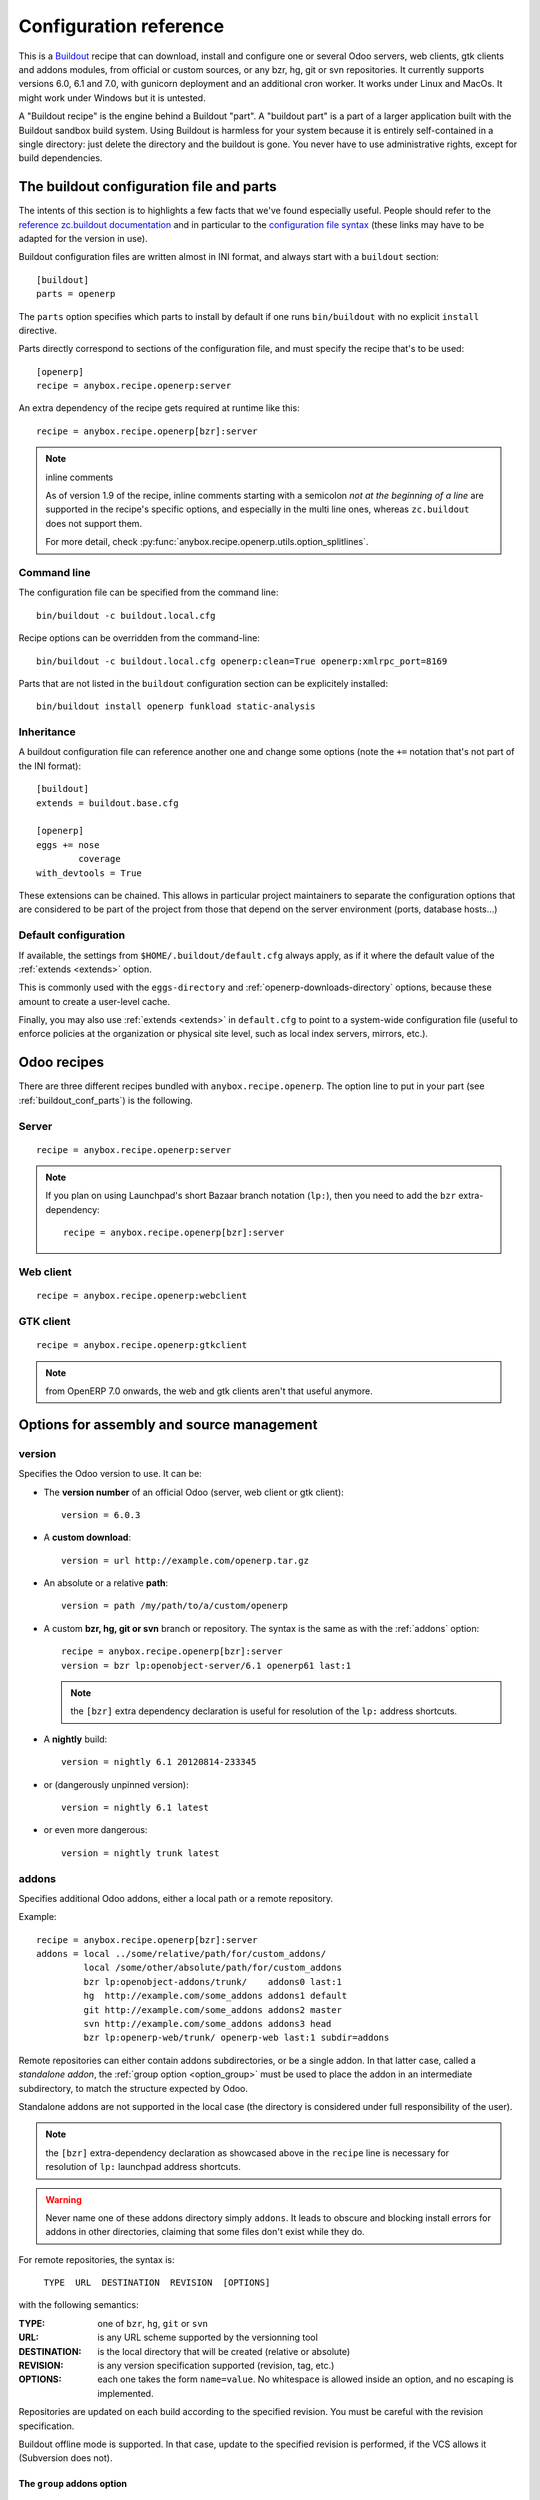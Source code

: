 Configuration reference
=======================

This is a `Buildout <https://github.com/buildout/buildout>`_ recipe that can
download, install and configure one or several Odoo servers, web clients,
gtk clients and addons modules, from official or custom sources, or any bzr,
hg, git or svn repositories.  It currently supports versions 6.0, 6.1 and 7.0,
with gunicorn deployment and an additional cron worker. It works under Linux
and MacOs. It might work under Windows but it is untested.

A "Buildout recipe" is the engine behind a Buildout "part". A "buildout part"
is a part of a larger application built with the Buildout sandbox build system.
Using Buildout is harmless for your system because it is entirely
self-contained in a single directory: just delete the directory and the
buildout is gone. You never have to use administrative rights, except for
build dependencies.

.. _buildout_conf_parts:

The buildout configuration file and parts
~~~~~~~~~~~~~~~~~~~~~~~~~~~~~~~~~~~~~~~~~
The intents of this section is to highlights a few facts that we've
found especially useful. People should refer to the
`reference zc.buildout documentation
<https://pypi.python.org/pypi/zc.buildout/2.2.1>`_
and in particular to the `configuration file syntax
<https://pypi.python.org/pypi/zc.buildout/2.2.1#configuration-file-syntax>`_
(these links may have to be adapted for the version in use).

Buildout configuration files are written almost in INI format, and
always start with a ``buildout`` section::

  [buildout]
  parts = openerp

The ``parts`` option specifies which parts to install by default if
one runs ``bin/buildout`` with no explicit ``install`` directive.

Parts directly correspond to sections of the configuration file, and
must specify the recipe that's to be used::

  [openerp]
  recipe = anybox.recipe.openerp:server

An extra dependency of the recipe gets required at runtime like this::

  recipe = anybox.recipe.openerp[bzr]:server

.. note:: inline comments

          As of version 1.9 of the recipe, inline comments starting
          with a semicolon *not at the beginning of a line* are
          supported in the recipe's specific options, and especially
          in the multi line ones, whereas ``zc.buildout`` does not
          support them.

          For more detail, check
          :py:func:`anybox.recipe.openerp.utils.option_splitlines`.

Command line
------------
The configuration file can be specified from the command line::

  bin/buildout -c buildout.local.cfg

Recipe options can be overridden from the command-line::

  bin/buildout -c buildout.local.cfg openerp:clean=True openerp:xmlrpc_port=8169

Parts that are not listed in the ``buildout`` configuration section
can be explicitely installed::

  bin/buildout install openerp funkload static-analysis

.. _extends:

Inheritance
-----------

A buildout configuration file can reference another one and change
some options (note the ``+=`` notation that's not part of the INI format)::

  [buildout]
  extends = buildout.base.cfg

  [openerp]
  eggs += nose
          coverage
  with_devtools = True

These extensions can be chained. This allows in particular project maintainers
to separate the configuration options that are considered to be part
of the project from those that depend on the server environment
(ports, database hosts…)

Default configuration
---------------------

If available, the settings from ``$HOME/.buildout/default.cfg`` always
apply, as if it where the default value of the :ref:`extends <extends>` option.

This is commonly used with the ``eggs-directory`` and
:ref:`openerp-downloads-directory` options, because these amount to create a
user-level cache.

Finally, you may also use :ref:`extends <extends>` in ``default.cfg`` to point
to a system-wide configuration file (useful to enforce
policies at the organization or physical site level, such as local
index servers, mirrors, etc.).


Odoo recipes
~~~~~~~~~~~~

There are three different recipes bundled with
``anybox.recipe.openerp``. The option line to put in your part (see
:ref:`buildout_conf_parts`) is the following.

Server
------
::

    recipe = anybox.recipe.openerp:server

.. note:: If you plan on using Launchpad's short Bazaar branch notation
          (``lp:``), then you need to add the ``bzr`` extra-dependency::

            recipe = anybox.recipe.openerp[bzr]:server

Web client
----------
::

    recipe = anybox.recipe.openerp:webclient

GTK client
----------
::

    recipe = anybox.recipe.openerp:gtkclient

.. note:: from OpenERP 7.0 onwards, the web and gtk clients aren't
          that useful anymore.

Options for assembly and source management
~~~~~~~~~~~~~~~~~~~~~~~~~~~~~~~~~~~~~~~~~~

.. _version:

version
-------

Specifies the Odoo version to use. It can be:

* The **version number** of an official Odoo (server, web client or gtk client)::

    version = 6.0.3

* A **custom download**::

    version = url http://example.com/openerp.tar.gz

* An absolute or a relative **path**::

    version = path /my/path/to/a/custom/openerp

* A custom **bzr, hg, git or svn** branch or repository. The syntax is the same
  as with the :ref:`addons` option::

    recipe = anybox.recipe.openerp[bzr]:server
    version = bzr lp:openobject-server/6.1 openerp61 last:1

  .. note:: the ``[bzr]`` extra dependency declaration is useful for
            resolution of the ``lp:`` address shortcuts.

* A **nightly** build::

    version = nightly 6.1 20120814-233345

* or (dangerously unpinned version)::

    version = nightly 6.1 latest

*  or even more dangerous::

     version = nightly trunk latest

.. _addons:

addons
------

Specifies additional Odoo addons, either a local path or a remote
repository.

Example::

  recipe = anybox.recipe.openerp[bzr]:server
  addons = local ../some/relative/path/for/custom_addons/
           local /some/other/absolute/path/for/custom_addons
           bzr lp:openobject-addons/trunk/    addons0 last:1
           hg  http://example.com/some_addons addons1 default
           git http://example.com/some_addons addons2 master
           svn http://example.com/some_addons addons3 head
           bzr lp:openerp-web/trunk/ openerp-web last:1 subdir=addons

Remote repositories can either contain addons subdirectories, or
be a single addon. In that latter case, called a *standalone
addon*, the :ref:`group option <option_group>` must be used to place
the addon in an intermediate subdirectory, to match the structure expected by
Odoo.

Standalone addons are not supported in the local case (the
directory is considered under full responsibility of the user).


.. note:: the ``[bzr]`` extra-dependency declaration as showcased
          above in the ``recipe`` line is necessary for
          resolution of ``lp:`` launchpad address shortcuts.

.. warning::

   Never name one of these addons directory simply ``addons``. It
   leads to obscure and blocking install errors for addons in other
   directories, claiming that some files don't exist while they do.

For remote repositories, the syntax is:

    ``TYPE  URL  DESTINATION  REVISION  [OPTIONS]``

with the following semantics:

:TYPE: one of ``bzr``, ``hg``, ``git`` or ``svn``
:URL: is any URL scheme supported by the versionning tool
:DESTINATION: is the local directory that will be created (relative or absolute)
:REVISION: is any version specification supported (revision, tag, etc.)
:OPTIONS: each one takes the form ``name=value``. No whitespace is
          allowed inside an option, and no escaping is
          implemented.

Repositories are updated on each build according to the specified
revision. You must be careful with the revision specification.

Buildout offline mode is supported. In that case, update to the
specified revision is performed, if the VCS allows it (Subversion does
not).

.. _option_group:

The ``group`` addons option
```````````````````````````
.. note:: new in version 1.9.0

The purpose of this option is to accomodate *standalone
addons*. Indeed, Odoo expects its configuration to refer to
directory that contain addons, but some people might prefer to version
their addons in separate VCS repositories.

The ``group`` option allows to specify an intermediate directory into
which the standalone addon should actually be set::

   git http://example.com/some_addons some/target_dir group=some_group

The addon will end up in ``some/some_group/target_dir`` and
``some/some_group`` will be the directory registered to Odoo

Even if you have only standalone addon to register, you must do it
with the ``group`` option.

.. warning:: up to 1.8 versions, the recipe used to
             create an intermediate directory silently for standalone
             addons, this is not supported any more


The ``subdir`` addons option
````````````````````````````

The ``subdir`` option, if used, makes the recipe use the given
subdirectory of the repository as the addons directory.
A very common example is the line for standard web addons from bzr::

   bzr lp:openerp-web/7.0 openerp-web last:1 subdir=addons

The ``bzr-init`` addons option
``````````````````````````````
**'bzr-init'** defines the way the bzr branch
is initialized for addons or server declared with a bzr
repository path.

.. note:: new in version 1.7.0

Possible values:

:branch (default):  Working copy initialized with the command
                    ``bzr branch url ...``

:stacked-branch:  Working copy initialized with the command
                  ``bzr branch --stacked url ...``
:lightweight-checkout: Working copy initialized with the command
                       ``bzr checkout --lightweight url ...``

.. _git_depth:

The ``depth`` Git option
````````````````````````
.. note:: new in vertion 1.9.0


**depth** is a per-repository configurable option to create and
maintain Git shallow clones. It allows to specify the maximum history
one wishes to keep in the local repository, hence minimizing the disk
space needed and initial cloning time.

Example::

  version = git http://github.com/odoo/odoo.git odoo 8.0 depth=1

You may also use this option to override the global ``git-depth``
option, and in particular cancel it by specifying ``None``::

  version = git http://github.com/odoo/odoo.git odoo 8.0 depth=None

Currently, adding this option to an existing repository does not
reduce the disk footprint immediately.

.. warning:: the ``depth`` option is abrasive, and should be avoided
             on developper setups: you may lose unpushed commits.
             It is, however, a good fit for automated build or
             deployment systems on which the history does not usually
             matter.

.. _git_sha_branch:

Git SHA pinning and the ``branch`` option
`````````````````````````````````````````

The ``branch`` option is used to specify a branch *indication* to help
retrieving remote commits that can't be fetched directly.

In Git, a commit can never be fetched by its SHA, but the recipe
supports is nevertheless, so that version pinning can be achieved
without enough authority to add tags in remote.

To do so, the recipe must perform first a broader fetch, then hope the
wished commit has become available locally. The ``branch`` option
narrows said fetch for better efficiency and reliability.

Because of the potential problems mentioned above, the recipe emits a
warning when coming across a SHA pin. You can disable this warning by
setting ``git-warn-sha-pins = False``.

.. note:: the ``branch`` option is new in vertion 1.9.1

.. warning:: non tagged commits can become unreachable, especially
             if the remote repository gets lots of rebasing. If
             possible, pinning on tags is always to be preferred.

.. _merges:

merges
------
Specify which VCS branches need to be merged into repositories
specified under :ref:`addons` or :ref:`version`. The syntax is
the same as for repositories specified under these directives.

Currently only merges on bzr and git repositories are supported
(requires git 1.8)

.. note:: new in version 1.9.0

.. _eggs:

eggs
----
This option behaves like the identically named one of the most common
`zc.recipe.egg <https://pypi.python.org/pypi/zc.recipe.egg>`_.

Starting from version 0.16 of the recipe, you don't need to put anything in
this option by default: the recipe is supposed to add all needed
dependencies for Odoo by itself, but you have to specify additional
eggs needed by addons, or just useful ones::

    eggs = ipython
           python-ldap
           openobject-library

.. _apply_requirements_file:

apply-requirements-file
-----------------------
.. note:: new in version 1.9.2

Default value: ``False``

If set to ``True``, this boolean option makes the recipe read Odoo's
``requirements.txt`` file if available, and apply its prescriptions.

.. _apply_all_requirements_file:

apply-all-requirements-file
-----------------------
.. note:: new in version 1.9.2

Default value: ``False``

If set to ``True``, this boolean option makes the recipe read the
``requirements.txt`` of all folders in the parts section,
if there is a file, it will install all the required pip
packages.

Precedence among requirements
`````````````````````````````
In short, Odoo's requirement file has the lowest precedence of all
systems that can manage versions of Python libraries within the recipe context:

* ``zc.buildout`` comes with its own native way of expressing wished
  Python versions, with a dedicated configuration section, which is by default
  ``[versions]``. This native system has precedence over the contents of
  Odoo's requirement file.
* all kinds of ``develop`` directives have precedence over Odoo's
  requirement file. This includes the ``vcs-extend-develop`` of the
  ``gp.vcsdevelop`` extension.

Requirements file limitations
`````````````````````````````

In case the requirements file you use is not properly supported, we
suggest as a workaround to you convert it temporarily to
``[versions]`` statements, and get in touch with the recipe's
developers.

.. note:: At the time of this writing, the ``requirements.txt`` file shipping
          within Odoo's main 8.0 branch is fully supported, but :

          * you are free to use any alternative branch, including your
            own baked
          * the mainline requirements file may change in the future.

Only a small subset of the `pip's requirement specifiers
<https://pip.pypa.io/en/latest/reference/pip_install.html#requirement-specifiers>`_
is actually supported, notably:

* version inequalities, such as ``>=2.0`` and boolean expressions are
  not currently implemented. They will be if needed, and you should
  get an understandable message about the condition being "too complicated"
* no specifier involving network operations is supported. In
  particular, the VCS URLs are not (to workaround that, use
  ``gp.vcsdevelop``), and the ``-r`` (``--requirements``) specifiers
  work for local files only (path relative to the Odoo part directory).

.. _revisions:

revisions
---------

This option allows to further precise what has been specified through
the  :ref:`addons` and :ref:`version` options by fixing VCS revisions.

The main use-case it to apply it in an :ref:`extension buildout
configuration file <extends>`::

   [buildout]
   extends = base.cfg

   [openerp]
   revisions = 4320  ; main software
               addons-openerp 7109

As you can see in that example, the first token is the target
filesystem path, as in the :ref:`addons` option, the second one is the
revision, except in the case of the main software (if VCS based), for
which there's no filesystem path.

Some interesting use-cases:

* temporary fixing some revision in cas of upstream regression with no
  impact on your main development configuration (no risk to commit an
  unwanted freeze if the main configuration is itself versionned).
* freezing satisfactory revisions in a release process (the recipe can
  do that automatically for you, see ``freeze-to`` option below).

.. _clean:

clean
-----

If set to true, this option will clean remove python object files from
the main server part and addons before any update or install, and
perform relevant VCS idea of "clean, purge".

.. warning:: developers can lose their uncommitted work with this option.

             This option is not meant for developer setups, rather for
             deployment and continuous integration. To avoid making a
             dedicated buildout configuration for you CI bot, just add
             it on the command-line.

Note that tarball downloads get re-extracted afresh in any case.

vcs-revert
----------

Possible value: ``on-merge`` (more are been thought of)

If this option is used with the ``on-merge`` value, the VCS repositories
will be reverted, **losing all local modifications** after the
pull/update, right before the merge.

This is especially useful in unattended executions, to clean up any
previous failed merges.

Currently only bzr and git repositories get reverted.

.. note:: new in version 1.9.0

vcs-clear-retry
---------------

If ``True`` failed updates are cleared and retried once.
This is intended for brittle VCSes from CI robots.

vcs-clear-locks
---------------

Some VCS systems can leave locks after some failures and provide a separate
way to break them. If ``True``,the repo will break any locks prior to
operations (mostly useful for automated agents, such as CI robots)

git-depth
---------

This is the global variant of the :ref:`git_depth` option (please read
the provisions there carefully, as it is potentially dangerous).

Setting a value to ``git-depth`` is the same as doing it for all
involved Git repositories, but does not have precedence over
per-repository settings (which can also remove it altogether).

This option is especially meant for automated tools (continuous
integration, unattended deployment) as
they can easily add it from the command-line to any buildout.

.. note:: new in version 1.9.0

.. _relocation_options:

Options for buildout relocation
~~~~~~~~~~~~~~~~~~~~~~~~~~~~~~~

.. _relative-paths:

relative-paths
--------------

If set to true, this option will set up a movable buildout. Paths in scripts
will be made relative to the buildout directory so that it can be relocated
on the file system.

.. _python-scripts-executable:

python-scripts-executable
-------------------------

Specify an alternative Python executable to be used in the she-bang of
generated scripts. For use in a jail root, ``/usr/bin/env python`` should
be a sane value, or you could hardcode the path to the Python executable
in your jail root.

.. _openerp_options:

Odoo options
~~~~~~~~~~~~

With the Odoo buildout recipes, Odoo options are managed
directly from the buildout file (usually
``buildout.cfg``) from the part.

The Odoo configuration files are generated by Odoo itself in the directory
specified by ``etc-directory``, which defaults to the `etc` directory under your
buildout directory.

The settings of the Odoo configuration files are specified using a
dotted notation in which the fist segment is the name of the
corresponding section of the Odoo config file and the second is the
option name.

The specified options will just overwrite the existing
options in the corresponding config files. You don't have to replicate all the
options in your section of the buildout file.  If a setting or a section does
not natively exist in the openerp config file, it can be created from there for
your application.

For example you can specify the xmlrpc port for the server or
even an additional option that does not exist in the default config file::

  options.xmlrpc_port = 8069
  options.additional_option = "foobar"

It will end-up in the server configuration as::

  [options]
  xmlrpc_port = 8069
  additional_option = "foobar"

For the web client you can specify the port and company url with::

  global.server.socket_port = 8080
  openerp-web.company.url = 'http://anybox.fr'

It will modify the corresponding web client config::

  [global]
  server.socket_port = 8080

  [openerp-web]
  company.url = 'http://anybox.fr'

.. note:: Buildout :ref:`configuration inheritance <extends>` is
          especially useful to manage the separation between a
          reusable buildout configuration and local settings.

.. note:: Note that for security reasons, the superadmin password is not set by
    default. If you want databases to be manageable through the UI,
    you may either explicitely set that password in the buildout part
    configuration or even set it temporarily in the
    ``etc/openerp.conf`` file.


Options for executables generation and serving
~~~~~~~~~~~~~~~~~~~~~~~~~~~~~~~~~~~~~~~~~~~~~~

.. _script_name:

script_name
-----------

.. warning:: as of version 1.7.0, this option is deprecated because of its
             redundancy with :ref:`openerp_scripts`.

Odoo startup scripts are created in the `bin` directory. By default
the name is ``start_<part_name>``, so you can have several startup
scripts for each part if you configure several Odoo servers or clients.

You can pass additional typical
arguments to the server via the startup script, such as -i or -u options.

You can choose another name for the script by using the *script_name*
option ::

    script_name = start_erp

gevent_script_name
------------------

..note :: for Odoo version 8 and onwards

Lets you control the name of the asynchronous longpolling listener
leveraging ``gevent`` (known as ``openerp-gevent`` in the basic
install).

The default is ``gevent_<PART>``.

.. note:: new in version 1.8.4


.. _openerp_scripts:

openerp_scripts
---------------
This option lets you install console scripts provided by any of the loaded eggs,
so that they can access to Odoo internals and load databases.

.. note:: new in version 1.7.0

Here we describe the format of the option only.
For explanation about what it means and how to use it, please refer to
:doc:`/scripts`.

The option is multiline. Each line specifies exactly one
script, and must respect the following format:

  ``ENTRY_POINT_NAME[=WISHED_SCRIPT_NAME] [MODIFIER [MODIFIER […]]]``

Each modifier takes the ``MODIFIER_NAME=MODIFIER_VALUE`` form.
No whitespace is allowed in modifiers, entry point, nor produced script names.

Here's the list of currently available modifiers, with links inside :doc:`the
dedicated chapter about Odoo scripts </scripts>`).

:command-line-options: :ref:`command_line_options`
:arguments: :ref:`arguments_session`
:openerp-log-level: :ref:`openerp_log_level`

Full example::

  openerp_scripts = my_script arguments=session
                    my_other_script=actual-script-name arguments=3,session
                    nosetests=nosetests command-line-options=-d
                    sphinx-build=sphinx-build openerp-log-level=ERROR command-line-options=-d


.. _upgrade_script_name:

upgrade_script_name
-------------------

This option lets you specify the wished name for the upgrade script.
The default value is ``upgrade_<part_name>``.

.. note:: new in version 1.8.0.

          We are actually not sure to keep that option, since it's
          redundant with :ref:`openerp_scripts`.


.. _upgrade_script:

upgrade_script
--------------

.. note:: new in version 1.8.0

This option lets you specify a source (``.py``) file and a callable
defined in that file to perform database upgrades. The default value
is::

  upgrade_script = upgrade.py run

If the specified source file doest not exist, the recipe will
initialize it with a simple and meaningful sample content, consistent
with the default value above.

If you want *not* to have an upgrade script, just override this option
with a blank value::

  upgrade_script =

See the full :ref:`upgrade_scripts` documentation to learn more
about upgrade scripts.

.. note:: new in version 1.8.0

.. _gunicorn:

gunicorn
--------

Gunicorn integration is only supported on Odoo ≥ 6.1.
Any value of this option makes the recipe generate a script to start
Odoo with Gunicorn and (*new in version 1.1*) a dedicated script to
handle cron jobs.

For OpenERP 6.1, the only accepted values are ``direct`` and
``proxied``. Any value is suitable for OpenERP ≥ 7

Proxied mode
````````````
For OpenERP 6.1, a special value of the ``gunicorn`` option is to be
used if you plan to run Gunicorn behind a reverse proxy::

    gunicorn = proxied

This behaviour has been kept for OpenERP ≥ 7 to keep
backwards compatibility, but the option is now superseded by the
general ``proxy_mode`` option of the server. In the buildout context,
that'd be::

    options.proxy_mode = True


Gunicorn options
````````````````

Gunicorn-specific options are to be specified with the ``gunicorn.``
prefix and will end up in the the Gunicorn python configuration file
``etc/gunicorn_<part_name>.conf.py``, such as::

  gunicorn.workers = 8

If you don't specify ``gunicorn.bind``, then a value is constructed
from the relevant options for the Odoo script (currently
``options.xmlrpc_port`` and ``options.xmlrpc_interface``).

Other simple supported options and their default values are (See also
the `Gunicorn configuration documentation
<http://docs.gunicorn.org/en/latest/configure.html>`_) ::

  gunicorn.workers = 4
  gunicorn.timeout = 240
  gunicorn.max_requests = 2000

The recipe sets the proper WSGI entry point according to Odoo
version, you may manually override that with an option::

  gunicorn.entry_point = mypackage:wsgi.app

You may specify the Gunicorn script name with the
``gunicorn_script_name`` option. The configuration file will be named
accordingly.

The ``gunicorn.preload_databases`` option (one database per line) lets
you specify databases to load in a `post_fork hook
<http://docs.gunicorn.org/en/latest/configure.html#post-fork>`_.
With this setting, the worker processes will be ready for requests on these
databases right after their startup. Moreover, Gunicorn does not handle any
request to a worker until it is ready. Therefore, in workloads where
one or a few databases are actually used, this setting keeps the user
experience snappy even in the event of frequent worker restarts, and
allows for graceful restarts (use this for minor changes only).

.. _server_wide_modules:

server_wide_modules
-------------------
.. note:: new in version 1.9.0

This multi-line option lets you specify addons to be loaded directly
at startup, independently of what is installed in the database.

It plays the same role as the ``--load`` command-line option of the main Odoo
startup script, with lower precedence if the latter is also specified.
Examples::

  server_wide_modules = custom_homepage

Since there is no entry in the Odoo configuration file corresponding
to ``--load``, this recipe option helps bringing uniformity accross
running instances of the project by enclosing this notion in
the shippable configuration.

It can also be leveraged by other scripts or recipe subsystems,
notably the :ref:`gunicorn startup script <gunicorn>`.

.. note:: in any case, the ``web`` addon is loaded as a server-wide one.

.. _openerp_command_name:

openerp_command_name
--------------------
.. warning:: as of version 1.7.0, this option is deprecated because of
             its redundancy with :ref:`openerp_scripts`.

Odoo Command Line Tools (openerp-command for short) is an
alternative set of command-line tools that may someday subsede the
current monolithic startup script. Currently experimental, but
already very useful in development mode.

It is currently enabled if the :ref:`with_devtools` option is on.

This works by requiring the ``openerp-command`` python
distribution, which is not on PyPI as of this writting, but comes
bundled with the current Odoo trunk (believed to be the future
Odoo 8).

As for other scripts, you can control its name of the produced script, e.g::

  openerp_command_name = oe

the name defaults otherwise to ``<part_name>_command``. Note that
``oe`` is the classical name for this script outside of the realm of
this buildout recipe.

.. note:: ``openerp-command`` has first been introduced as a separate
          project while OpenERP 7.0 was in development stage. People
          wanting to use it with OpenERP 7.0 can still grab it from
          Launchpad with the ``gp.vcsdevelop`` extension::

            [buildout]
            extensions = gp.vcsdevelop
            vcs-extend-develop = bzr+http://bazaar.launchpad.net/~openerp/openerp-command/7.0#egg=openerp-command


.. warning::

  On OpenERP 7, do not use to launch production servers, especially in
  an automatic way, ``openerp-command`` is really unstable and that
  may damage your installation.



scripts
-------
.. note:: This option is useful for general purpose scripts
          only. For scripts related to Odoo, see
          :doc:`/scripts`, and the :ref:`openerp_scripts` option.

This option controls the generation of console scripts declared by the
various involved Python distributions (either directly required with
the :ref:`eggs` option, or by dependency).

By default, no such script is generated, but you may specify some
according to your needs, with the same semantics as in ``zc.recipe.egg``.

        scripts = change_tz

In the current state, beware to *not* require the same script in different
parts or rename them. See
https://bugs.launchpad.net/anybox.recipe.openerp/+bug/1020967 for
details.


.. _startup_delay:

startup_delay
-------------

Specifies a delay in seconds to wait before actually launching Odoo. This
option was a preliminary hack to support both gunicorn instance and a legacy
instance.  The Gunicorn startup script (see below) itself is not affected by
this setting ::

    startup_delay = 3

Options for development, QA and introspection
~~~~~~~~~~~~~~~~~~~~~~~~~~~~~~~~~~~~~~~~~~~~~

.. _with_devtools:

with_devtools
-------------
Allows to load development and install useful devlopment and testing
tools, notably the following scripts:

* ``test_openerp``: a uniform test launcher for all supported
  versions. See test_script_name option below for details.
* ``openerp_command``: see openerp_command_name option below for
  details. Not installed for Odoo major versions less than or equal to 6.1.

This option is False by default, hence it's activated this way::

    with_devtools = true

It will also add some dependencies that are typical to development
setups (tests related packages etc.) and automatically load where
needed helpers, such as `anybox.testing.datetime
<http://pypi.python.org/pypi/anybox.testing.datetime>`_ (allows to
cheat with system time).


.. _test_script_name:

test_script_name
----------------
.. warning:: as of version 1.7.0, this option is deprecated because of its
             redundancy with :ref:`openerp_scripts`.

If the ``with_devtools`` is set to True, the recipe will create a
test script, which is named by default ``test_<part_name>``. You may
override the name in the configuration as in the following example::

  test_script_name = test_erp

The test script takes the same arguments as the regular startup
script::

  bin/test_openerp --help
  bin/test_openerp -d test_db -i purchase,sale

At the time of this writing, all this script does compared to the
regular startup script is to bring uniformity across Odoo versions
by tweaking options internally.

*As of version 1.8.2*, the ``--install-all`` additional option will be
expanded on-the-fly as ``-i`` on all available modules (don't confuse
with ``-i all``: the latter is equivalent to ``-i base``).


.. _interpreter_name:

interpreter_name
----------------

The recipe will automatically create a python interpreter with a
``session`` object that can bootstrap Odoo with a database right
away. You can use that for interactive sessions or to launch a script::

    $ bin/python_odoo
    To start the Odoo working session, just do:
        session.open(db=DATABASE_NAME)
    or, to use the database from the buildout part config:
        session.open()
    All other options from buildout part config do apply.
    Then you can issue commands such as:
        session.registry('res.users').browse(session.cr, 1, 1)
    Or using new api:
        session.env['res.users'].browse(1)
    >>>

The interpreter name is  ``python_<part_name>`` by default; but it can
be explicitely set like this::

    interpreter_name = my_py

If you want *not* to have the interpreter, juste do

    interpreter_name =

If you want to wrap a python script with such session objects you need to use
the :ref:`openerp_scripts` option. See :doc:`/scripts` and especially
:ref:`arguments_session`.

If you want a more comfortable Python console like
`IPython <http://ipython.org>`_ or
`bPython <http://bpython-interpreter.org>`_, take a
look at :ref:`interactive_consoles`.

.. note:: this facility is new in version 1.6.0, and tested with
          OpenERP ≥ 6.1 only for now.


interpreter
-----------
With the ``gtkclient`` and ``webclient`` recipes,
this behaves like the `interpreter` option of `zc.recipe.egg`: it
gives you a Python interpreter in the ``bin`` subdirectory of the buildout::

    interpreter = erp_python

With the ``server`` recipe, the ``interpreter`` option will be ignored,
because this recipe always creates an interpreter with preloaded objects to
bootstrap openerp, and these depend on the configuration.
Check :ref:`interpreter_name` for more details.




Options for download and caching strategies
~~~~~~~~~~~~~~~~~~~~~~~~~~~~~~~~~~~~~~~~~~~

Let us start by listing a few global buildout options (to be put in
the ``[buildout]`` section), whose scope is much larger than the
Odoo recipe.

:eggs-directory: control where eggs are stored after download and/or
                 build and reciprocally acts as a cache.
:index: specifies where to get informations about distributions not found in
        ``eggs-directory``.
:find-links: direct URLs to look for distributions
:allow-hosts: white list of URL patterns allowed for distributions
              download. Great to exclude the numerous useless sites
              that setuptools may want to crawl and which tend to
              break each time a new version gets referenced on PyPI.

The Odoo recipes define a few more.


.. _base_url:

base_url
--------
This option is local to the *part*.

URL from which to download official and nightly versions
(assuming the archive filenames are constistent with those in
Odoo download server). This is a basic mirroring capability::

    base_url = http://download.example.com/openerp/


.. _openerp-downloads-directory:

openerp-downloads-directory
---------------------------
This is an option for the ``[buildout]`` section

Allows to share Odoo downloads among several buildouts. You should put this
option in your ``~/.buildout/default.cfg`` file.  It specifies the destination
download directory for Odoo archives. The path may be absolute or relative
to the buildout directory.

Example::

    [buildout]
    openerp-downloads-directory = /home/user/.buildout/openerp-downloads



Options for release and packaging
~~~~~~~~~~~~~~~~~~~~~~~~~~~~~~~~~

.. note:: release and packaging should be provided by dedicated
          executables, not by options. These options should disappear
          at some point between 1.8 and 1.9 versions.

.. _freeze-to:

freeze-to
---------

This option is meant to produce an extension buildout configuration
that effectively freezes the variable versions and revisions of the
current configuration.

.. note:: supported VCSes for this feature are currently Mercurial,
          Bazaar and Git (excluding Subversion).

It is meant for release processes, and as such includes some
consistency checks to avoid as much as possible issuing a frozen
configuration that could be different from what the developper or
release manager is assumed to have just tested. Namely:

* it works only in offline mode (command-line ``-o`` flag). This is to
  avoid fetching new revisions from VCSes or PyPI
* it fails if some VCS-controlled addons or main software have local
  modifications, including pending merges.

The recommended way to use it is through the command line (all
buildout options can be set this way). Here's an example, assuming the
part is called ``openerp-server-1``::

    bin/buildout -o openerp-server-1:freeze-to=frozen.cfg

This produces a buildout configuration file named ``frozen.cfg``,
with notably an ``openerp-server-1`` part having a :ref:`revisions` option that
freezes everything.

For configurations with several openerp related parts, you can freeze
them together or in different files. This gives you flexibility in the
distributions you may want to produce from a single configuration file::

   bin/buildout -o openerp-server-1:freeze-to=server.cfg openerp-server-2:freeze-to=server.cfg gtkclient:freeze-to=client.cfg

In that latter example, ``server.cfg`` will have the two server parts,
while ``client.cfg`` will have the ``gtkclient`` part only.

.. note:: in DVCSes cases, nothing is done to check that the locally
          extracted revisions are actually pushed where they should.

          Also, if the buildout configuration is itself under version
          control (a good practice), it is not in the recipe scope to
          commit or tag it.
          You are encouraged to use an external release script for
          that kind of purpose.

.. warning:: the recipe will also freeze python distributions installed
             with the ``gp.vcsdevelop`` extension but cannot currently
             protect against local modifications of these.

.. warning:: currently ``freeze-to`` cannot fix eggs versions related
             to non-openerp parts.

.. _freeze-allow-picked-versions:

freeze-allow-picked-versions
----------------------------

This option is to be used in conjunction with :ref:`freeze-to`. If set to
``False``, it will add ``allow-picked-versions = false``
for ``zc.buildout`` versions that support this flag.

.. warning:: in the current state of things, this can cause problems
             if you have non-openerp parts (see the various warnings
             in :ref:`freeze-to`)

.. _extract-downloads-to:

extract-downloads-to
--------------------

Following the same kind of logic as :ref:`freeze-to`, this option allows
to turn a buildout that aggregates from various remote sources
(tarball downloads, VCSes) into a self-contained buildout archive
directory that can be packed for easy distribution.

.. note:: supported VCSes for this feature are currently Mercurial,
          Bazaar and Git (excluding Subversion).

Actually it extracts only the downloaded elements into a target
directory and issues a buildout configuration with local references
only. If that target directory has been itself initialized first with
the *fixed elements* (buildout configuration files, bootstrap scripts,
local addons), then it has all the needed elements, except eggs to
be downloaded from PyPI or the specified index site.

Here is an example, assuming the *fixed elements* are themselves versioned
with Mercurial::

  hg archive ../test-extract && bin/buildout -o openerp:extract-downloads-to=../test-extract

The produced buildout configuration in the target directory is
``release.cfg``. So, for instance, from our ``test-extract`` archive,
the buildout can be executed like this::

  python bootstrap.py && bin/buildout -c release.cfg

or further extended for system-dependent options such as port, db
connection, etc.

The ``extract-downloads-to`` option can be used for several parts
with the same target directory (same as :ref:`freeze-to`).

Furthermore, a default ``freeze-to`` is issued, producing a buildout
configuration called ``extracted_from.cfg`` in the target directory,
for later reference (local modification tracking) or a more
developper-friendly reproduction configuration (ready-made setup to
derive bugfix branches from).

This implication of ``freeze-to`` also has the side effect to enforce the
same rules with respect to uncommitted changes.

Python distributions managed with ``gp.vcsdevelop`` are taken into account.
